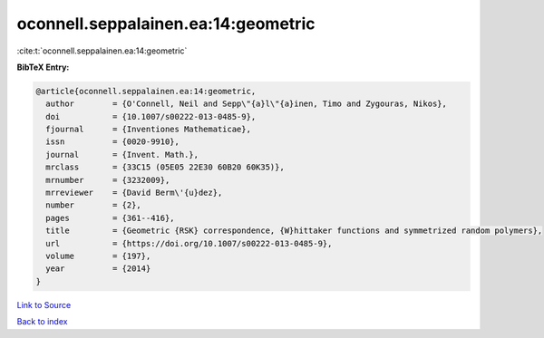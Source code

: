 oconnell.seppalainen.ea:14:geometric
====================================

:cite:t:`oconnell.seppalainen.ea:14:geometric`

**BibTeX Entry:**

.. code-block:: bibtex

   @article{oconnell.seppalainen.ea:14:geometric,
     author        = {O'Connell, Neil and Sepp\"{a}l\"{a}inen, Timo and Zygouras, Nikos},
     doi           = {10.1007/s00222-013-0485-9},
     fjournal      = {Inventiones Mathematicae},
     issn          = {0020-9910},
     journal       = {Invent. Math.},
     mrclass       = {33C15 (05E05 22E30 60B20 60K35)},
     mrnumber      = {3232009},
     mrreviewer    = {David Berm\'{u}dez},
     number        = {2},
     pages         = {361--416},
     title         = {Geometric {RSK} correspondence, {W}hittaker functions and symmetrized random polymers},
     url           = {https://doi.org/10.1007/s00222-013-0485-9},
     volume        = {197},
     year          = {2014}
   }

`Link to Source <https://doi.org/10.1007/s00222-013-0485-9},>`_


`Back to index <../By-Cite-Keys.html>`_
